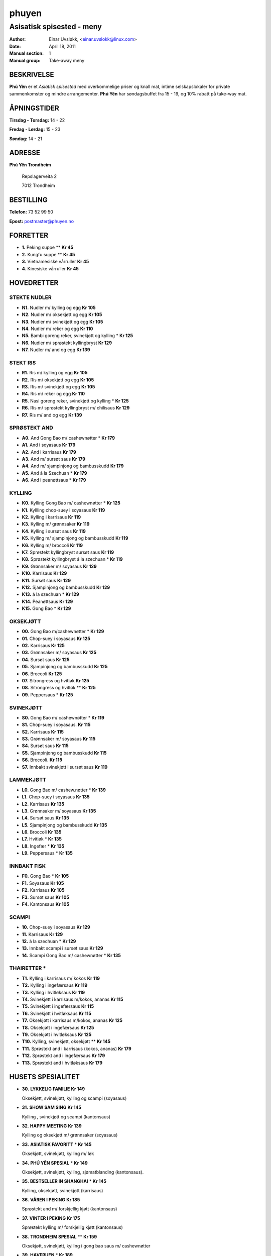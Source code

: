 ======
phuyen
======

--------------------------
Asisatisk spisested - meny
--------------------------

:Author:         Einar Uvsløkk, <einar.uvslokk@linux.com>
:Date:           April 18, 2011
:Manual section: 1
:Manual group:   Take-away meny

BESKRIVELSE
===========
**Phú Yên** er et *Asiatisk spisested* med overkommelige priser og knall mat,
intime selskapslokaler for private sammenkomster og mindre arrangementer.
**Phú Yên** har søndagsbuffet fra 15 - 19,  og 10% rabatt på take-way mat.

ÅPNINGSTIDER
============
**Tirsdag - Torsdag:** 14 - 22

**Fredag - Lørdag:**   15 - 23

**Søndag:**            14 - 21

ADRESSE
=======

**Phú Yên Trondheim**

    Repslagerveita 2

    7012 Trondheim

BESTILLING
==========

**Telefon:** 73 52 99 50

**Epost:**   postmaster@phuyen.no

FORRETTER
=========
- **1.**   Peking suppe **                                       **Kr  45**
- **2.**   Kungfu suppe **                                       **Kr  45**
- **3.**   Vietnamesiske vårruller                               **Kr  45**
- **4.**   Kinesiske vårruller                                   **Kr  45**

HOVEDRETTER
===========

STEKTE  NUDLER
--------------

- **N1.**  Nudler m/ kylling og egg                              **Kr 105**
- **N2.**  Nudler m/ oksekjøtt og egg                            **Kr 105**
- **N3.**  Nudler m/ svinekjøtt og egg                           **Kr 105**
- **N4.**  Nudler m/ reker og egg                                **Kr 110**
- **N5.**  Bambi goreng reker, svinekjøtt og kylling *           **Kr 125**
- **N6.**  Nudler m/ sprøstekt kyllingbryst                      **Kr 129**
- **N7.**  Nudler m/ and og egg                                  **Kr 139**

STEKT  RIS
----------

- **R1.**  Ris m/ kylling og egg                                 **Kr 105**
- **R2.**  Ris m/ oksekjøtt og egg                               **Kr 105**
- **R3.**  Ris m/ svinekjøtt og egg                              **Kr 105**
- **R4.**  Ris m/ reker og egg                                   **Kr 110**
- **R5.**  Nasi goreng reker, svinekjøtt og kylling *            **Kr 125**
- **R6.**  Ris m/ sprøstekt kyllingbryst m/ chilisaus            **Kr 129**
- **R7.**  Ris m/ and og egg                                     **Kr 139**

SPRØSTEKT  AND
--------------

- **A0.**  And Gong Bao m/ cashewnøtter *                        **Kr 179**
- **A1.**  And i soyasaus                                        **Kr 179**
- **A2.**  And i karrisaus                                       **Kr 179**
- **A3.**  And m/ sursøt saus                                    **Kr 179**
- **A4.**  And m/ sjampinjong og bambusskudd                     **Kr 179**
- **A5.**  And á la Szechuan *                                   **Kr 179**
- **A6.**  And i peanøttsaus *                                   **Kr 179**

KYLLING
-------

- **K0.**  Kylling Gong Bao m/ cashewnøtter *                    **Kr 125**
- **K1.**  Kyllling chop-suey i soyasaus                         **Kr 119**
- **K2.**  Kylling i karrisaus                                   **Kr 119**
- **K3.**  Kylling m/ grønnsaker                                 **Kr 119**
- **K4.**  Kylling i sursøt saus                                 **Kr 119**
- **K5.**  Kylling m/ sjampinjong og bambusskudd                 **Kr 119**
- **K6.**  Kylling m/ broccoli                                   **Kr 119**
- **K7.**  Sprøstekt kyllingbryst sursøt saus                    **Kr 119**
- **K8.**  Sprøstekt kyllingbryst á la szechuan *                **Kr 119**
- **K9.**  Grønnsaker m/ soyasaus                                **Kr 129**
- **K10.** Karrisaus                                             **Kr 129**
- **K11.** Sursøt saus                                           **Kr 129**
- **K12.** Sjampinjong og bambusskudd                            **Kr 129**
- **K13.** á la szechuan *                                       **Kr 129**
- **K14.** Peanøttsaus                                           **Kr 129**
- **K15.** Gong Bao *                                            **Kr 129**

OKSEKJØTT
---------

- **00.**  Gong Bao m/cashewnøtter *                             **Kr 129**
- **01.**  Chop-suey i soyasaus                                  **Kr 125**
- **02.**  Karrisaus                                             **Kr 125**
- **03.**  Grønnsaker m/ soyasaus                                **Kr 125**
- **04.**  Sursøt saus                                           **Kr 125**
- **05.**  Sjampinjong og bambusskudd                            **Kr 125**
- **06.**  Broccoli                                              **Kr 125**
- **07.**  Sitrongress og hvitløk                                **Kr 125**
- **08.**  Sitrongress og hvitløk  **                            **Kr 125**
- **09.**  Peppersaus *                                          **Kr 125**

SVINEKJØTT
----------

- **S0.**  Gong Bao  m/ cashewnøtter *                           **Kr 119**
- **S1.**  Chop-suey i soyasaus.                                 **Kr 115**
- **S2.**  Karrisaus                                             **Kr 115**
- **S3.**  Grønnsaker m/  soyasaus                               **Kr 115**
- **S4.**  Sursøt saus                                           **Kr 115**
- **S5.**  Sjampinjong og  bambusskudd                           **Kr 115**
- **S6.**  Broccoli.                                             **Kr 115**
- **S7.**  Innbakt svinekjøtt i sursøt saus                      **Kr 119**

LAMMEKJØTT
----------

- **L0.**  Gong Bao m/ cashew.nøtter *                           **Kr 139**
- **L1.**  Chop-suey i  soyasaus                                 **Kr 135**
- **L2.**  Karrisaus                                             **Kr 135**
- **L3.**  Grønnsaker m/ soyasaus                                **Kr 135**
- **L4.**  Sursøt saus                                           **Kr 135**
- **L5.**  Sjampinjong og bambusskudd                            **Kr 135**
- **L6.**  Broccoli                                              **Kr 135**
- **L7.**  Hvitløk *                                             **Kr 135**
- **L8.**  Ingefær *                                             **Kr 135**
- **L9.**  Peppersaus *                                          **Kr 135**

INNBAKT FISK
------------
- **F0.**  Gong Bao *                                            **Kr 105**
- **F1.**  Soyasaus                                              **Kr 105**
- **F2.**  Karrisaus                                             **Kr 105**
- **F3.**  Sursøt saus                                           **Kr 105**
- **F4.**  Kantonsaus                                            **Kr 105**

SCAMPI
------

- **10.**  Chop-suey i soyasaus                                  **Kr 129**
- **11.**  Karrisaus                                             **Kr 129**
- **12.**  á la szechuan *                                       **Kr 129**
- **13.**  Innbakt scampi i sursøt saus                          **Kr 129**
- **14.**  Scampi Gong Bao m/ cashewnøtter *                     **Kr 135**

THAIRETTER *
------------

- **T1.**  Kylling i karrisaus m/ kokos                          **Kr 119**
- **T2.**  Kylling i ingefærsaus                                 **Kr 119**
- **T3.**  Kylling i hvitløksaus                                 **Kr 119**
- **T4.**  Svinekjøtt i karrisaus m/kokos, ananas                **Kr 115**
- **T5.**  Svinekjøtt i ingefærsaus                              **Kr 115**
- **T6.**  Svinekjøtt i hvitløksaus                              **Kr 115**
- **T7.**  Oksekjøtt i karrisaus m/kokos, ananas                 **Kr 125**
- **T8.**  Oksekjøtt i ingefærsaus                               **Kr 125**
- **T9.**  Oksekjøtt i hvitløksaus                               **Kr 125**
- **T10.** Kylling, svinekjøtt, oksekjøtt **                     **Kr 145**
- **T11.** Sprøstekt and i karrisaus (kokos, ananas)             **Kr 179**
- **T12.** Sprøstekt and i ingefærsaus                           **Kr 179**
- **T13.** Sprøstekt and i hvitløksaus                           **Kr 179**

HUSETS SPESIALITET
==================

- **30.** **LYKKELIG FAMILIE**                                       **Kr 149**

  Oksekjøtt, svinekjøtt, kylling og scampi (soyasaus)

- **31.** **SHOW SAM SING**                                          **Kr 145**

  Kylling , svinekjøtt og scampi (kantonsaus)

- **32**. **HAPPY MEETING**                                          **Kr 139**

  Kylling og oksekjøtt m/ grønnsaker (soyasaus)

- **33.** **ASIATISK FAVORITT** *                                    **Kr 145**

  Oksekjøtt, svinekjøtt, kylling m/ løk 

- **34.** **PHÚ YÊN SPESIAL** *                                      **Kr 149**

  Oksekjøtt, svinekjøtt, kylling, sjømatblanding (kantonsaus).

- **35.** **BESTSELLER IN SHANGHAI** *                               **Kr 145**

  Kylling, oksekjøtt, svinekjøtt (karrisaus)

- **36.** **VÅREN I PEKING**                                         **Kr 185**

  Sprøstekt and m/ forskjellig kjøtt (kantonsaus)

- **37.** **VINTER I PEKING**                                        **Kr 175**

  Sprøstekt kylling m/ forskjellig kjøtt (kantonsaus)

- **38.** **TRONDHEIM SPESIAL** **                                   **Kr 159**

  Oksekjøtt, svinekjøtt, kylling i  gong bao saus m/ cashewnøtter

- **39.** **HAVFRUEN** *                                             **Kr 189**

  Kamskjell, kongereker, scampi, akkar á la szechuan


VEGETARRETTER
=============

- **40.**  Stekt ris m/ grønnsaker, egg , tofu                   **Kr 109**
- **41.**  Stekt ris m/grønnsaker, egg,  karri                   **Kr  95**
- **42.**  Stekte nudler m/grønnsaker, egg, tofu                 **Kr 109**
- **43.**  Stekte nudler m/ grønnsaker egg, karri                **Kr  95**
- **44.**  Buddha tallerken ( grønnsaker, ris, tofu)             **Kr 115**
- **45.**  Vietnamesiske vårruller                               **Kr  45**

BARNEMENY
=========

- **46.**  Pommes frites                                         **Kr  31**
- **47.**  Stekte nudler m/egg                                   **Kr  53**
- **48.**  Stekt ris m/egg                                       **Kr  49**
- **49.**  Pølse m/pommes frites                                 **Kr  50**
- **50.**  Sprøstekt kyllingbryst m/pommes frites                **Kr  65**

DESSERTER
=========

- **51.**  Fritert ananas, karamell, kokos.                      **Kr  45**
- **52.**  Fritert ananas, karamell, kokos, is.                  **Kr  55**
- **53.**  Fritert banan, karamell, kokos.                       **Kr  45**
- **54.**  Fritert banan, karamell, kokos, is.                   **Kr  55**
- **55.**  Iskrem m/kjeks og sjokolade                           **Kr  45**
- **56.**  Eplekake m/ kanel, is                                 **Kr  55**

VARM DRIKKE
===========

- Kaffe                                                      **Kr  20**
- Kakao m/ krem                                              **Kr  25**
- Cappuccino / Café latte                                    **Kr  30**
- Phú Yên Iskaffe                                            **Kr  35**
- Grønn te / Jasminte                                        **Kr  40**


SE OGSÅ
=======
http://www.phuyen.no

`kyoto(1)`, `sesamburger(1)`, `sushibar(1)`
